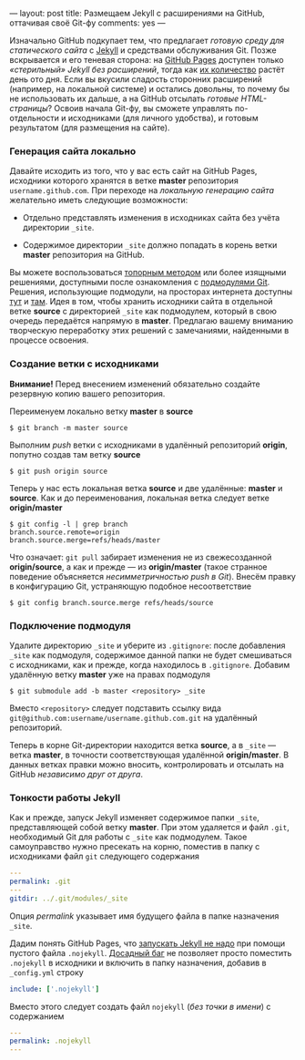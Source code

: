 ---
layout:   post
title:    Размещаем Jekyll с расширениями на GitHub, оттачивая своё Git-фу
comments: yes
---

Изначально GitHub подкупает тем, что предлагает /готовую среду для
статического сайта/ с [[http://jekyllrb.com][Jekyll]] и средствами обслуживания Git. Позже
вскрывается и его теневая сторона: на [[http://pages.github.com][GitHub Pages]] доступен только
/\laquo{}стерильный\raquo{} Jekyll без расширений/, тогда как [[https://github.com/mojombo/jekyll/wiki/Plugins][их количество]]
растёт день ото дня. Если вы вкусили сладость сторонних расширений
(например, на локальной системе) и остались довольны, то почему бы не
использовать их дальше, а на GitHub отсылать /готовые HTML-страницы/?
Освоив начала Git-фу, вы сможете управлять по-отдельности и
исходниками (для личного удобства), и готовым результатом (для
размещения на сайте).

#+html: <!--more-->

*** Генерация сайта локально

Давайте исходить из того, что у вас есть сайт на GitHub Pages,
исходники которого хранятся в ветке *master* репозитория
=username.github.com=. При переходе на /локальную генерацию сайта/
желательно иметь следующие возможности:

- Отдельно представлять изменения в исходниках сайта без учёта
  директории =_site=.

- Содержимое директории =_site= должно попадать в корень ветки
  *master* репозитория на GitHub.

Вы можете воспользоваться [[http://arademaker.github.com/blog/2011/12/01/github-pages-jekyll-plugins][топорным методом]] или более изящными
решениями, доступными после ознакомления с [[http://git-scm.com/book/ru/%D0%98%D0%BD%D1%81%D1%82%D1%80%D1%83%D0%BC%D0%B5%D0%BD%D1%82%D1%8B-Git-%D0%9F%D0%BE%D0%B4%D0%BC%D0%BE%D0%B4%D1%83%D0%BB%D0%B8][подмодулями Git]]. Решения,
использующие подмодули, на просторах интернета доступны [[http://ilkka.github.com/blog/2010/11/20/hosting-a-jekyll-blog-with-extensions-on-github/#branching-out][тут]] и [[http://blog.blindgaenger.net/generate_github_pages_in_a_submodule.html][там]].
Идея в том, чтобы хранить исходники сайта в отдельной ветке *source* с
директорией =_site= как подмодулем, который в свою очередь передаётся
напрямую в *master*. Предлагаю вашему вниманию творческую переработку
этих решений с замечаниями, найденными в процессе освоения.

*** Создание ветки с исходниками

*Внимание!* Перед внесением изменений обязательно создайте резервную
копию вашего репозитория.

Переименуем локально ветку *master* в *source*
#+begin_src console
$ git branch -m master source
#+end_src
Выполним /push/ ветки с исходниками в удалённый репозиторий *origin*,
попутно создав там ветку *source*
#+begin_src console
$ git push origin source
#+end_src
Теперь у нас есть локальная ветка *source* и две удалённые: *master* и
*source*. Как и до переименования, локальная ветка следует ветке
*origin/master*
#+begin_src console
$ git config -l | grep branch
branch.source.remote=origin
branch.source.merge=refs/heads/master
#+end_src
Что означает: =git pull= забирает изменения не из свежесозданной
*origin/source*, а как и прежде --- из *origin/master* (такое странное
поведение объясняется /несимметричностью push в Git/). Внесём правку в
конфигурацию Git, устраняющую подобное несоответствие
#+begin_src console
$ git config branch.source.merge refs/heads/source
#+end_src

*** Подключение подмодуля

Удалите директорию =_site= и уберите из =.gitignore=: после добавления
=_site= как подмодуля, содержимое данной папки не будет смешиваться с
исходниками, как и прежде, когда находилось в =.gitignore=. Добавим
удалённую ветку *master* уже на правах подмодуля
#+begin_src console
$ git submodule add -b master <repository> _site
#+end_src
Вместо =<repository>= следует подставить ссылку вида
=git@github.com:username/username.github.com.git= на удалённый
репозиторий.

Теперь в корне Git-директории находится ветка *source*, а в =_site=
--- ветка *master*, в точности соответствующая удалённой
*origin/master*. В данных ветках правки можно вносить, контролировать
и отсылать на GitHub /независимо друг от друга/.

*** Тонкости работы Jekyll

Как и прежде, запуск Jekyll изменяет содержимое папки =_site=,
представляющей собой ветку *master*. При этом удаляется и файл =.git=,
необходимый Git для работы с =_site= как подмодулем. Такое
самоуправство нужно пресекать на корню, поместив в папку с исходниками
файл =git= следующего содержания
#+begin_src yaml
---
permalink: .git
---
gitdir: ../.git/modules/_site
#+end_src
Опция /permalink/ указывает имя будущего файла в папке назначения
=_site=.

Дадим понять GitHub Pages, что [[https://help.github.com/articles/using-jekyll-with-pages][запускать Jekyll не надо]] при помощи
пустого файла =.nojekyll=. [[https://github.com/mojombo/jekyll/issues/558][Досадный баг]] не позволяет просто поместить
=.nojekyll= в исходники и включить в папку назначения, добавив в
=_config.yml= строку
#+begin_src yaml
include: ['.nojekyll']
#+end_src
Вместо этого следует создать файл =nojekyll= (/без точки в имени/) с
содержанием
#+begin_src yaml
---
permalink: .nojekyll
---
#+end_src
